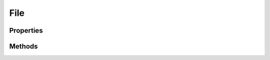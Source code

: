 .. rst-class:: phpdoctorst

.. role:: php(code)
	:language: php


File
====


.. php:namespace:: AeonDigital\Http\Data

.. php:class:: File


	.. rst-class:: phpdoc-description
	
		| Representa um arquivo sendo enviado por um ``UA``.
		
		| Esta classe implementa a interface
		| ``Psr\Http\Message\UploadedFileInterface`` através da interface ``iFile``.
		
	
	:Parent:
		:php:class:`AeonDigital\\BObject`
	
	:Implements:
		:php:interface:`AeonDigital\\Interfaces\\Http\\Data\\iFile` 
	
	:Used traits:
		:php:trait:`AeonDigital\Http\Traits\MimeTypeData` 
	

Properties
----------

Methods
-------

.. rst-class:: public

	.. php:method:: public getStream()
	
		.. rst-class:: phpdoc-description
		
			| Retorna o caminho completo até onde o arquivo está no momento.
			
		
		
		:Returns: ‹ \\AeonDigital\\Interfaces\\Stream\\iFileStream ›|br|
			  
		
	
	

.. rst-class:: public

	.. php:method:: public getSize()
	
		.. rst-class:: phpdoc-description
		
			| Retorna o tamanho (em bytes) do ``Stream`` carregado.
			
			| Retornará ``null`` quando o stream for liberado usando o método ``dropStream``.
			
		
		
		:Returns: ‹ ?int ›|br|
			  
		
	
	

.. rst-class:: public

	.. php:method:: public getPathToFile()
	
		.. rst-class:: phpdoc-description
		
			| Retorna o caminho completo para onde o arquivo está salvo no servidor.
			
		
		
		:Returns: ‹ string ›|br|
			  
		
	
	

.. rst-class:: public

	.. php:method:: public getClientFilename()
	
		.. rst-class:: phpdoc-description
		
			| Retorna o nome do arquivo que está sendo enviado.
			
		
		
		:Returns: ‹ string ›|br|
			  
		
	
	

.. rst-class:: public

	.. php:method:: public getClientMediaType()
	
		.. rst-class:: phpdoc-description
		
			| Resgata o mimetype do arquivo que está sendo enviado.
			
		
		
		:Returns: ‹ string ›|br|
			  
		
	
	

.. rst-class:: public

	.. php:method:: public dropStream()
	
		.. rst-class:: phpdoc-description
		
			| Libera o ``stream`` para que o recurso possa ser usado por outra tarefa.
			
			| Após esta ação os métodos da instância que dependem diretamente do recurso que foi
			| liberado não irão funcionar.
			
		
		
		:Returns: ‹ void ›|br|
			  
		
	
	

.. rst-class:: public

	.. php:method:: public getError()
	
		.. rst-class:: phpdoc-description
		
			| Retorna o erro ao efetuar o upload do arquivo, se houver.
			
			| Não havendo erro o valor retornado é equivalente a constante ``UPLOAD_ERR_OK``
			
		
		
		:Returns: ‹ int ›|br|
			  
		
	
	

.. rst-class:: public

	.. php:method:: public __construct( $fileStream, $clientFilename=null, $uploadError=\UPLOAD_ERR_OK)
	
		.. rst-class:: phpdoc-description
		
			| Inicia um novo objeto ``File``.
			
		
		
		:Parameters:
			- ‹ AeonDigital\\Interfaces\\Stream\\iFileStream › **$fileStream** |br|
			  Stream que representa o arquivo que está sendo enviado pelo ``UA``.
			- ‹ int › **$uploadError** |br|
			  Código de erro ao efetuar o upload, caso exista.

		
		:Throws: ‹ \InvalidArgumentException ›|br|
			  Caso o arquivo indicado não exista.
		
	
	

.. rst-class:: public

	.. php:method:: public moveTo( $targetPath)
	
		.. rst-class:: phpdoc-description
		
			| Move o arquivo carregado para a nova localização.
			
			| Esta ação só pode ser executada 1 vez pois o arquivo na posição original será excluido ao
			| final do processo.
			
		
		
		:Parameters:
			- ‹ string › **$targetPath** |br|
			  Caminho completo até o novo local onde o arquivo deve ser salvo.

		
		:Throws: ‹ \InvalidArgumentException ›|br|
			  Caso o destino especificado seja inválido
		
		:Throws: ‹ \RuntimeException ›|br|
			  Quando alguma operação de mover ou excluir falhar.
		
		:Throws: ‹ \InvalidArgumentException ›|br|
			  Caso o destino especificado seja inválido
		
		:Throws: ‹ \RuntimeException ›|br|
			  Quando alguma operação de mover ou excluir falhar.
		
	
	

